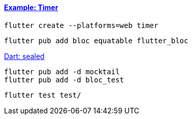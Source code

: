 ==== https://bloclibrary.dev/tutorials/flutter-timer/[Example: Timer]

[source,bash]
flutter create --platforms=web timer

[source,bash]
----
flutter pub add bloc equatable flutter_bloc
----

https://dart.dev/language/class-modifiers#sealed[Dart: sealed]


[source,bash]
----
flutter pub add -d mocktail
flutter pub add -d bloc_test
----

[source,bash]
flutter test test/